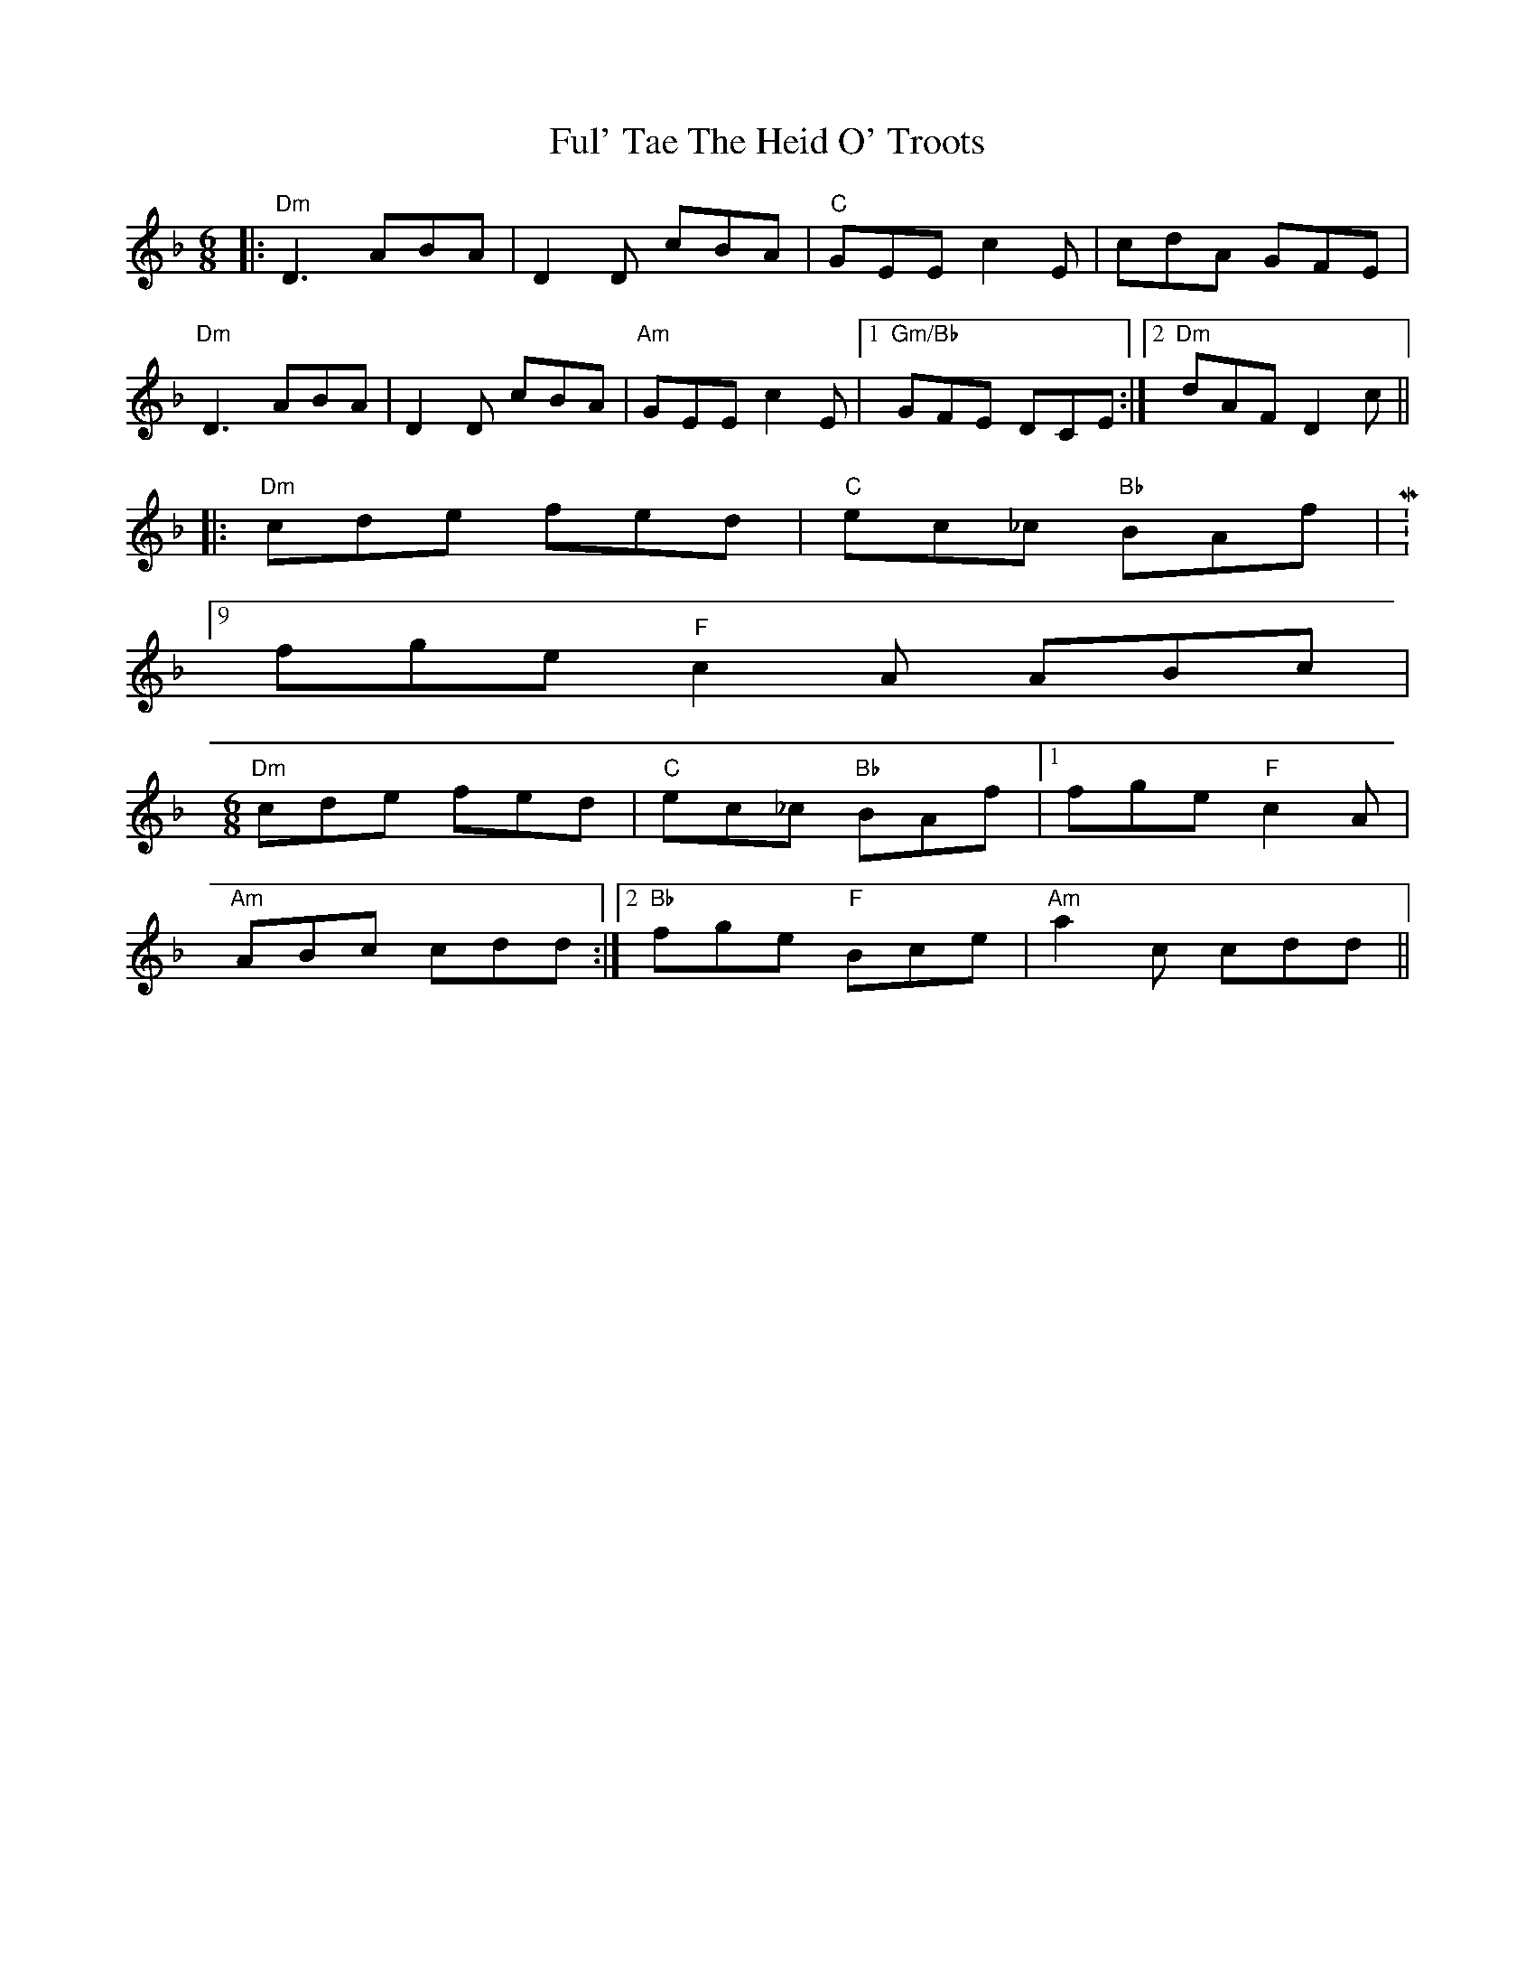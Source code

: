 X: 14208
T: Ful' Tae The Heid O' Troots
R: jig
M: 6/8
K: Dminor
|:"Dm" D3 ABA|D2 D cBA|"C" GEE c2 E|cdA GFE|
"Dm" D3 ABA|D2 D cBA|"Am" GEE c2 E|1 "Gm/Bb" GFE DCE:|2 "Dm" dAF D2 c||
|:"Dm" cde fed|"C" ec_c "Bb" BAf|M:9/8
fge "F" c2 A ABc|
M:6/8
"Dm" cde fed|"C" ec_c "Bb" BAf|1 fge "F" c2 A|
"Am" ABc cdd:|2 "Bb" fge "F" Bce|"Am" a2 c cdd||

